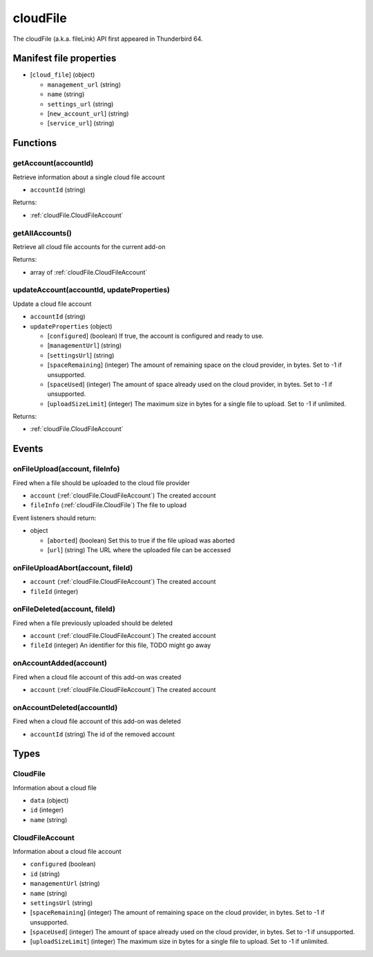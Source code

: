 =========
cloudFile
=========

The cloudFile (a.k.a. fileLink) API first appeared in Thunderbird 64.

Manifest file properties
========================

- [``cloud_file``] (object)

  - ``management_url`` (string)
  - ``name`` (string)
  - ``settings_url`` (string)
  - [``new_account_url``] (string)
  - [``service_url``] (string)

Functions
=========

.. _cloudFile.getAccount:

getAccount(accountId)
---------------------

Retrieve information about a single cloud file account

- ``accountId`` (string)

Returns:

- :ref:`cloudFile.CloudFileAccount`

.. _cloudFile.getAllAccounts:

getAllAccounts()
----------------

Retrieve all cloud file accounts for the current add-on

Returns:

- array of :ref:`cloudFile.CloudFileAccount`

.. _cloudFile.updateAccount:

updateAccount(accountId, updateProperties)
------------------------------------------

Update a cloud file account

- ``accountId`` (string)
- ``updateProperties`` (object)

  - [``configured``] (boolean) If true, the account is configured and ready to use.
  - [``managementUrl``] (string)
  - [``settingsUrl``] (string)
  - [``spaceRemaining``] (integer) The amount of remaining space on the cloud provider, in bytes. Set to -1 if unsupported.
  - [``spaceUsed``] (integer) The amount of space already used on the cloud provider, in bytes. Set to -1 if unsupported.
  - [``uploadSizeLimit``] (integer) The maximum size in bytes for a single file to upload. Set to -1 if unlimited.

Returns:

- :ref:`cloudFile.CloudFileAccount`

Events
======

.. _cloudFile.onFileUpload:

onFileUpload(account, fileInfo)
-------------------------------

Fired when a file should be uploaded to the cloud file provider

- ``account`` (:ref:`cloudFile.CloudFileAccount`) The created account
- ``fileInfo`` (:ref:`cloudFile.CloudFile`) The file to upload

Event listeners should return:

- object

  - [``aborted``] (boolean) Set this to true if the file upload was aborted
  - [``url``] (string) The URL where the uploaded file can be accessed

.. _cloudFile.onFileUploadAbort:

onFileUploadAbort(account, fileId)
----------------------------------

- ``account`` (:ref:`cloudFile.CloudFileAccount`) The created account
- ``fileId`` (integer)

.. _cloudFile.onFileDeleted:

onFileDeleted(account, fileId)
------------------------------

Fired when a file previously uploaded should be deleted

- ``account`` (:ref:`cloudFile.CloudFileAccount`) The created account
- ``fileId`` (integer) An identifier for this file, TODO might go away

.. _cloudFile.onAccountAdded:

onAccountAdded(account)
-----------------------

Fired when a cloud file account of this add-on was created

- ``account`` (:ref:`cloudFile.CloudFileAccount`) The created account

.. _cloudFile.onAccountDeleted:

onAccountDeleted(accountId)
---------------------------

Fired when a cloud file account of this add-on was deleted

- ``accountId`` (string) The id of the removed account

Types
=====

.. _cloudFile.CloudFile:

CloudFile
---------

Information about a cloud file

- ``data`` (object)
- ``id`` (integer)
- ``name`` (string)

.. _cloudFile.CloudFileAccount:

CloudFileAccount
----------------

Information about a cloud file account

- ``configured`` (boolean)
- ``id`` (string)
- ``managementUrl`` (string)
- ``name`` (string)
- ``settingsUrl`` (string)
- [``spaceRemaining``] (integer) The amount of remaining space on the cloud provider, in bytes. Set to -1 if unsupported.
- [``spaceUsed``] (integer) The amount of space already used on the cloud provider, in bytes. Set to -1 if unsupported.
- [``uploadSizeLimit``] (integer) The maximum size in bytes for a single file to upload. Set to -1 if unlimited.
